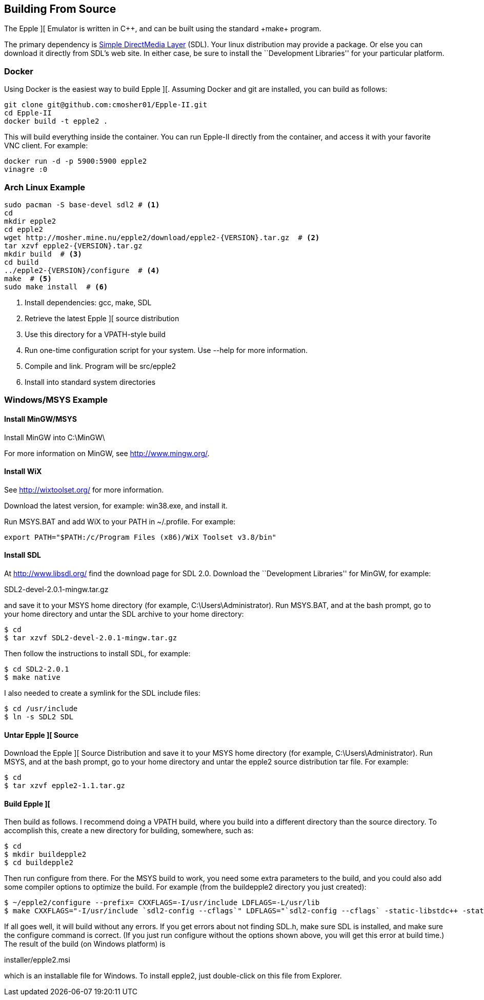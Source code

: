 anchor:building[]

== Building From Source



The Epple ][ Emulator is written in C+\+, and can be built
using the standard +make+ program.

The primary dependency is
http://www.libsdl.org/[Simple DirectMedia Layer] (SDL).
Your linux distribution may provide a package. Or else
you can download it directly from SDL's web site. In
either case, be sure to install the ``Development Libraries''
for your particular platform.



=== Docker

Using Docker is the easiest way to build Epple ][. Assuming Docker and git are installed, you can build as follows:

[source,sh]
---------------------------------------------------
git clone git@github.com:cmosher01/Epple-II.git
cd Epple-II
docker build -t epple2 .
---------------------------------------------------

This will build everything inside the container. You can run Epple-II directly from the container, and access
it with your favorite VNC client. For example:

[source,sh]
---------------------------------------------------
docker run -d -p 5900:5900 epple2
vinagre :0
---------------------------------------------------

=== Arch Linux Example

[source,sh]
---------------------------------------------------
sudo pacman -S base-devel sdl2 # <1>
cd
mkdir epple2
cd epple2
wget http://mosher.mine.nu/epple2/download/epple2-{VERSION}.tar.gz  # <2>
tar xzvf epple2-{VERSION}.tar.gz
mkdir build  # <3>
cd build
../epple2-{VERSION}/configure  # <4>
make  # <5>
sudo make install  # <6>
---------------------------------------------------
<1> Install dependencies: gcc, make, SDL
<2> Retrieve the latest Epple ][ source distribution
<3> Use this directory for a VPATH-style build
<4> Run one-time configuration script for your system. Use +--help+ for more information.
<5> Compile and link. Program will be +src/epple2+
<6> Install into standard system directories



=== Windows/MSYS Example

==== Install MinGW/MSYS

Install MinGW into +C:\MinGW\+

For more information on MinGW, see http://www.mingw.org/[].

==== Install WiX

See http://wixtoolset.org/[] for more information.

Download the latest version, for example: win38.exe, and install it.

Run MSYS.BAT and add WiX to your PATH in +~/.profile+. For example:

[source,sh]
--------
export PATH="$PATH:/c/Program Files (x86)/WiX Toolset v3.8/bin"
--------

==== Install SDL

At http://www.libsdl.org/[] find the download page for SDL 2.0.
Download the ``Development Libraries'' for MinGW, for example:

+SDL2-devel-2.0.1-mingw.tar.gz+

and save it to your MSYS home directory (for example, +C:\Users\Administrator+).
Run MSYS.BAT, and at the bash prompt, go to your home directory and
untar the SDL archive to your home directory:

[source,sh]
--------
$ cd
$ tar xzvf SDL2-devel-2.0.1-mingw.tar.gz
--------

Then follow the instructions to install SDL, for example:

[source,sh]
--------
$ cd SDL2-2.0.1
$ make native
--------

I also needed to create a symlink for the SDL include files:

[source,sh]
--------
$ cd /usr/include
$ ln -s SDL2 SDL
--------

==== Untar Epple ][ Source

Download the Epple ][ Source Distribution
and save it to your MSYS home directory (for example, +C:\Users\Administrator+).
Run MSYS, and at the bash prompt, go to your home directory and
untar the epple2 source distribution tar file. For example:

[source,sh]
--------
$ cd
$ tar xzvf epple2-1.1.tar.gz
--------

==== Build Epple ][

Then build as follows. I recommend doing a VPATH build,
where you build into a different directory than the source
directory. To accomplish this, create a new directory for
building, somewhere, such as:

[source,sh]
--------
$ cd
$ mkdir buildepple2
$ cd buildepple2
--------

Then run +configure+ from there. For the MSYS build to work,
you need some extra parameters to the build, and you could
also add some compiler options to optimize the build. For
example (from the +buildepple2+ directory you just created):

[source,sh]
--------
$ ~/epple2/configure --prefix= CXXFLAGS=-I/usr/include LDFLAGS=-L/usr/lib
$ make CXXFLAGS="-I/usr/include `sdl2-config --cflags`" LDFLAGS="`sdl2-config --cflags` -static-libstdc++ -static-libgcc"
--------

If all goes well, it will build without any errors.
If you get errors about not finding +SDL.h+, make sure
SDL is installed, and make sure the configure command
is correct. (If you just run configure without the
options shown above, you will get this error at build time.)
The result of the build (on Windows platform) is

+installer/epple2.msi+

which is an installable file for Windows. To install
epple2, just double-click on this file from Explorer.
